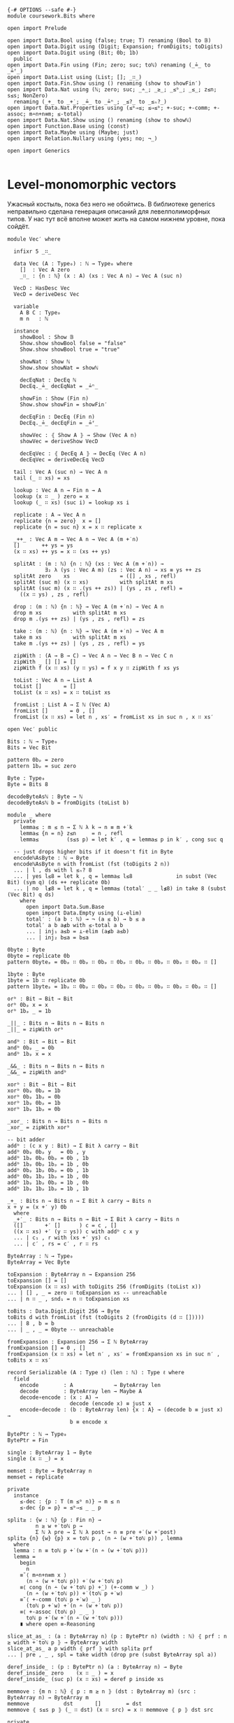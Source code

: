 #+begin_src agda2

{-# OPTIONS --safe #-}
module coursework.Bits where

open import Prelude

open import Data.Bool using (false; true; T) renaming (Bool to 𝔹)
open import Data.Digit using (Digit; Expansion; fromDigits; toDigits)
open import Data.Digit using (Bit; 0b; 1b)
  public
open import Data.Fin using (Fin; zero; suc; toℕ) renaming (_≟_ to _≟ᶠ_)
open import Data.List using (List; []; _∷_)
open import Data.Fin.Show using () renaming (show to showFin′)
open import Data.Nat using (ℕ; zero; suc; _∸_; _≥_; _≤ᵇ_; _≤_; z≤n; s≤s; NonZero)
  renaming (_+_ to _+̇_; _≟_ to _≟ⁿ_; _≤?_ to _≤ₙ?_)
open import Data.Nat.Properties using (≤ᵇ⇒≤; ≤⇒≤ᵇ; +-suc; +-comm; +-assoc; m∸n+n≡m; ≤-total)
open import Data.Nat.Show using () renaming (show to showℕ)
open import Function.Base using (const)
open import Data.Maybe using (Maybe; just)
open import Relation.Nullary using (yes; no; ¬_)

open import Generics

#+end_src

* Level-monomorphic vectors
Ужасный костыль, пока без него не обойтись. В библиотеке generics неправильно сделана генерация описаний
для левелполиморфных типов. У нас тут всё вполне может жить на самом нижнем уровне, пока сойдёт.

#+begin_src agda2
module Vec′ where

  infixr 5 _∷_
  
  data Vec (A : Type₀) : ℕ → Type₀ where
    []  : Vec A zero
    _∷_ : {n : ℕ} (x : A) (xs : Vec A n) → Vec A (suc n)

  VecD : HasDesc Vec
  VecD = deriveDesc Vec

  variable
    A B C : Type₀
    m n   : ℕ

  instance
    showBool : Show 𝔹
    Show.show showBool false = "false"
    Show.show showBool true = "true"

    showNat : Show ℕ
    Show.show showNat = showℕ

    decEqNat : DecEq ℕ
    DecEq._≟_ decEqNat = _≟ⁿ_

    showFin : Show (Fin n)
    Show.show showFin = showFin′

    decEqFin : DecEq (Fin n)
    DecEq._≟_ decEqFin = _≟ᶠ_

    showVec : ⦃ Show A ⦄ → Show (Vec A n)
    showVec = deriveShow VecD
 
    decEqVec : ⦃ DecEq A ⦄ → DecEq (Vec A n)
    decEqVec = deriveDecEq VecD

  tail : Vec A (suc n) → Vec A n
  tail (_ ∷ xs) = xs

  lookup : Vec A n → Fin n → A
  lookup (x ∷ _ ) zero = x
  lookup (_ ∷ xs) (suc i) = lookup xs i

  replicate : A → Vec A n
  replicate {n = zero}  x = []
  replicate {n = suc n} x = x ∷ replicate x

  _++_ : Vec A m → Vec A n → Vec A (m +̇ n)
  []       ++ ys = ys
  (x ∷ xs) ++ ys = x ∷ (xs ++ ys)

  splitAt : (m : ℕ) {n : ℕ} (xs : Vec A (m +̇ n)) →
            ∃₂ λ (ys : Vec A m) (zs : Vec A n) → xs ≡ ys ++ zs
  splitAt zero    xs                = ([] , xs , refl)
  splitAt (suc m) (x ∷ xs)          with splitAt m xs
  splitAt (suc m) (x ∷ .(ys ++ zs)) | (ys , zs , refl) =
    ((x ∷ ys) , zs , refl)

  drop : (m : ℕ) {n : ℕ} → Vec A (m +̇ n) → Vec A n
  drop m xs          with splitAt m xs
  drop m .(ys ++ zs) | (ys , zs , refl) = zs

  take : (m : ℕ) {n : ℕ} → Vec A (m +̇ n) → Vec A m
  take m xs          with splitAt m xs
  take m .(ys ++ zs) | (ys , zs , refl) = ys

  zipWith : (A → B → C) → Vec A n → Vec B n → Vec C n
  zipWith _ [] [] = []
  zipWith f (x ∷ xs) (y ∷ ys) = f x y ∷ zipWith f xs ys

  toList : Vec A n → List A
  toList []       = []
  toList (x ∷ xs) = x ∷ toList xs

  fromList : List A → Σ ℕ (Vec A)
  fromList []       = 0 , []
  fromList (x ∷ xs) = let n , xs′ = fromList xs in suc n , x ∷ xs′

open Vec′ public

Bits : ℕ → Type₀
Bits = Vec Bit

pattern 0bₚ = zero
pattern 1bₚ = suc zero

Byte : Type₀
Byte = Bits 8

decodeByteAsℕ : Byte → ℕ
decodeByteAsℕ b = fromDigits (toList b)

module _ where
  private
    lemma≤ : m ≤ n → Σ ℕ λ k → n ≡ m +̇ k
    lemma≤ {n = n} z≤n     = n , refl
    lemma≤         (s≤s p) = let k′ , q = lemma≤ p in k′ , cong suc q

  -- just drops higher bits if it doesn't fit in Byte
  encodeℕAsByte : ℕ → Byte
  encodeℕAsByte n with fromList (fst (toDigits 2 n))
  ... | l , ds with l ≤ₙ? 8
  ... | yes l≤8 = let k , q = lemma≤ l≤8              in subst (Vec Bit) (sym q) (ds ++ replicate 0b)
  ... | no  l≰8 = let k , q = lemma≤ (total′ _ _ l≰8) in take 8 (subst (Vec Bit) q ds)
    where
      open import Data.Sum.Base
      open import Data.Empty using (⊥-elim)
      total′ : (a b : ℕ) → ¬ (a ≤ b) → b ≤ a
      total′ a b a≰b with ≤-total a b
      ... | inj₁ a≤b = ⊥-elim (a≰b a≤b)
      ... | inj₂ b≤a = b≤a

0byte : Byte
0byte = replicate 0b
pattern 0byteₚ = 0bₚ ∷ 0bₚ ∷ 0bₚ ∷ 0bₚ ∷ 0bₚ ∷ 0bₚ ∷ 0bₚ ∷ 0bₚ ∷ []

1byte : Byte
1byte = 1b ∷ replicate 0b
pattern 1byteₚ = 1bₚ ∷ 0bₚ ∷ 0bₚ ∷ 0bₚ ∷ 0bₚ ∷ 0bₚ ∷ 0bₚ ∷ 0bₚ ∷ []

orᵇ : Bit → Bit → Bit
orᵇ 0bₚ x = x
orᵇ 1bₚ _ = 1b

_||_ : Bits n → Bits n → Bits n
_||_ = zipWith orᵇ

andᵇ : Bit → Bit → Bit
andᵇ 0bₚ _ = 0b
andᵇ 1bₚ x = x

_&&_ : Bits n → Bits n → Bits n
_&&_ = zipWith andᵇ

xorᵇ : Bit → Bit → Bit
xorᵇ 0bₚ 0bₚ = 1b
xorᵇ 0bₚ 1bₚ = 0b
xorᵇ 1bₚ 0bₚ = 1b
xorᵇ 1bₚ 1bₚ = 0b

_xor_ : Bits n → Bits n → Bits n
_xor_ = zipWith xorᵇ

-- bit adder
addᵇ : (c x y : Bit) → Σ Bit λ carry → Bit
addᵇ 0bₚ 0bₚ y   = 0b , y
addᵇ 1bₚ 0bₚ 0bₚ = 0b , 1b
addᵇ 1bₚ 0bₚ 1bₚ = 1b , 0b
addᵇ 0bₚ 1bₚ 0bₚ = 0b , 1b
addᵇ 0bₚ 1bₚ 1bₚ = 1b , 0b
addᵇ 1bₚ 1bₚ 0bₚ = 1b , 0b
addᵇ 1bₚ 1bₚ 1bₚ = 1b , 1b

_+_ : Bits n → Bits n → Σ Bit λ carry → Bits n
x + y = (x +′ y) 0b
  where
  _+′_ : Bits n → Bits n → Bit → Σ Bit λ carry → Bits n
  ([]       +′ []      ) c = c , []
  ((x ∷ xs) +′ (y ∷ ys)) c with addᵇ c x y
  ... | c₁ , r with (xs +′ ys) c₁
  ... | c′ , rs = c′ , r ∷ rs

ByteArray : ℕ → Type₀
ByteArray = Vec Byte

toExpansion : ByteArray n → Expansion 256
toExpansion [] = []
toExpansion (x ∷ xs) with toDigits 256 (fromDigits (toList x))
... | [] , _ = zero ∷ toExpansion xs -- unreachable
... | n ∷ _ , snd₁ = n ∷ toExpansion xs

toBits : Data.Digit.Digit 256 → Byte
toBits d with fromList (fst (toDigits 2 (fromDigits (d ∷ []))))
... | 8 , b = b
... | _ , _ = 0byte -- unreachable

fromExpansion : Expansion 256 → Σ ℕ ByteArray
fromExpansion [] = 0 , []
fromExpansion (x ∷ xs) = let n′ , xs′ = fromExpansion xs in suc n′ , toBits x ∷ xs′

record Serializable (A : Type ℓ) (len : ℕ) : Type ℓ where
  field
    encode        : A             → ByteArray len
    decode        : ByteArray len → Maybe A
    decode∘encode : (x : A) →
                    decode (encode x) ≡ just x
    encode∘decode : (b : ByteArray len) {x : A} → (decode b ≡ just x) →
                    b ≡ encode x

BytePtr : ℕ → Type₀
BytePtr = Fin

single : ByteArray 1 → Byte
single (x ∷ _) = x

memset : Byte → ByteArray n
memset = replicate

private
  instance
    ≤-dec : {p : T (m ≤ᵇ n)} → m ≤ n
    ≤-dec {p = p} = ≤ᵇ⇒≤ _ _ p

split≥ : {w : ℕ} {p : Fin n} →
         n ≥ w +̇ toℕ p →
         Σ ℕ λ pre → Σ ℕ λ post → n ≡ pre +̇ (w +̇ post)
split≥ {n} {w} {p} x = toℕ p , (n ∸ (w +̇ toℕ p)) , lemma
  where
  lemma : n ≡ toℕ p +̇ (w +̇ (n ∸ (w +̇ toℕ p)))
  lemma =
    begin
      n
    ≡˘⟨ m∸n+n≡m x ⟩
      (n ∸ (w +̇ toℕ p)) +̇ (w +̇ toℕ p)
    ≡⟨ cong (n ∸ (w +̇ toℕ p) +̇_) (+-comm w _) ⟩
      (n ∸ (w +̇ toℕ p)) +̇ (toℕ p +̇ w)
    ≡˘⟨ +-comm (toℕ p +̇ w) _ ⟩
      (toℕ p +̇ w) +̇ (n ∸ (w +̇ toℕ p))
    ≡⟨ +-assoc (toℕ p) _ _ ⟩
      toℕ p +̇ (w +̇ (n ∸ (w +̇ toℕ p)))
    ∎ where open ≡-Reasoning

slice_at_as_ : (a : ByteArray n) (p : BytePtr n) (width : ℕ) ⦃ prf : n ≥ width +̇ toℕ p ⦄ → ByteArray width
slice_at_as_ a p width ⦃ prf ⦄ with split≥ prf
... | pre , _ , spl = take width (drop pre (subst ByteArray spl a))

deref_inside_ : (p : BytePtr n) (a : ByteArray n) → Byte
deref_inside_ zero    (x ∷ _ ) = x
deref_inside_ (suc p) (x ∷ xs) = deref p inside xs

memmove : {m n : ℕ} ⦃ p : m ≥ n ⦄ (dst : ByteArray m) (src : ByteArray n) → ByteArray m
memmove           dst       []        = dst
memmove ⦃ s≤s p ⦄ (_ ∷ dst) (x ∷ src) = x ∷ memmove ⦃ p ⦄ dst src

private
  module Test where
  
    _ : memset {2} 0byte ≡ 0byte ∷ 0byte ∷ []
    _ = refl

    all1byte : Byte
    all1byte = replicate 1b

    _ : memmove (0byte ∷ 0byte ∷ []) (all1byte ∷ []) ≡ all1byte ∷ 0byte ∷ []
    _ = refl

 #+end_src
